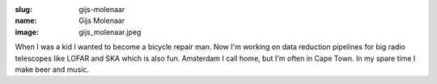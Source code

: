 :slug: gijs-molenaar
:name: Gijs Molenaar
:image: gijs_molenaar.jpeg

When I was a kid I wanted to become a bicycle repair man. Now I'm working on data reduction pipelines for big radio telescopes like LOFAR and SKA which is also fun. Amsterdam I call home, but I'm often in Cape Town. In my spare time I make beer and music.
